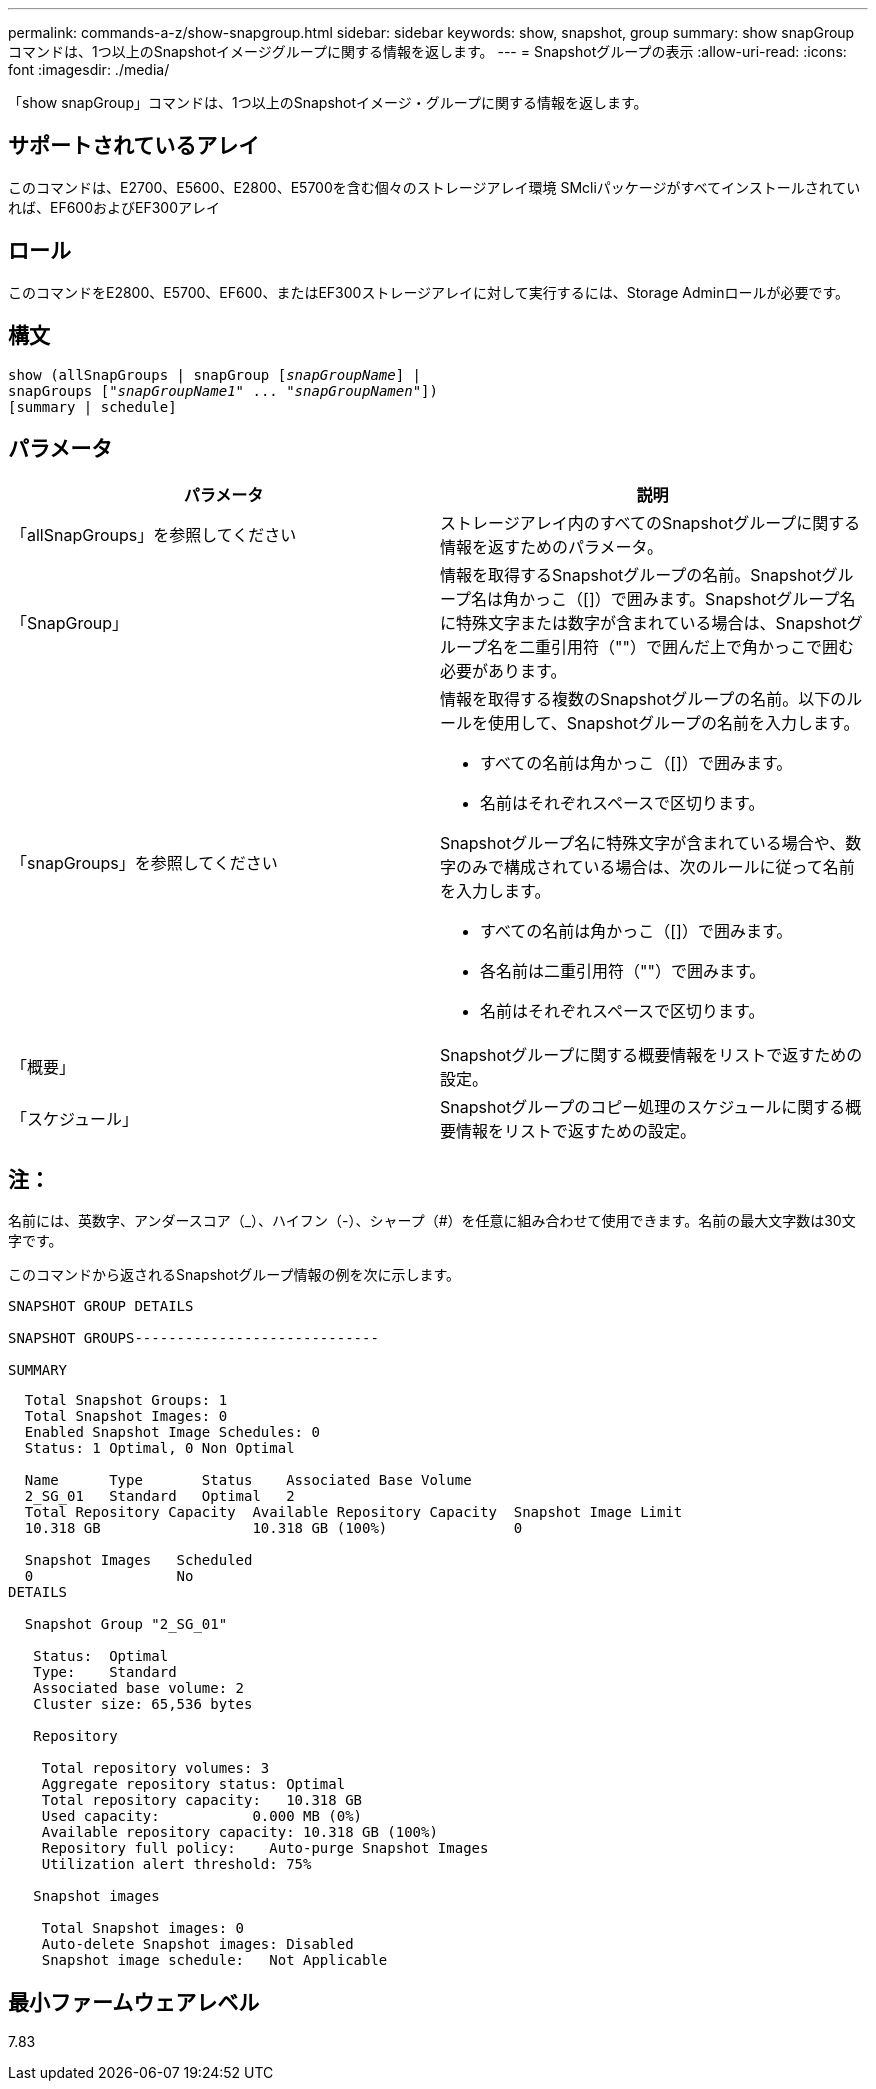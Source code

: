 ---
permalink: commands-a-z/show-snapgroup.html 
sidebar: sidebar 
keywords: show, snapshot, group 
summary: show snapGroupコマンドは、1つ以上のSnapshotイメージグループに関する情報を返します。 
---
= Snapshotグループの表示
:allow-uri-read: 
:icons: font
:imagesdir: ./media/


[role="lead"]
「show snapGroup」コマンドは、1つ以上のSnapshotイメージ・グループに関する情報を返します。



== サポートされているアレイ

このコマンドは、E2700、E5600、E2800、E5700を含む個々のストレージアレイ環境 SMcliパッケージがすべてインストールされていれば、EF600およびEF300アレイ



== ロール

このコマンドをE2800、E5700、EF600、またはEF300ストレージアレイに対して実行するには、Storage Adminロールが必要です。



== 構文

[listing, subs="+macros"]
----
show (allSnapGroups | snapGroup pass:quotes[[_snapGroupName_]] |
snapGroups pass:quotes[["_snapGroupName1_" ... "_snapGroupNamen_"]])
[summary | schedule]
----


== パラメータ

[cols="2*"]
|===
| パラメータ | 説明 


 a| 
「allSnapGroups」を参照してください
 a| 
ストレージアレイ内のすべてのSnapshotグループに関する情報を返すためのパラメータ。



 a| 
「SnapGroup」
 a| 
情報を取得するSnapshotグループの名前。Snapshotグループ名は角かっこ（[]）で囲みます。Snapshotグループ名に特殊文字または数字が含まれている場合は、Snapshotグループ名を二重引用符（""）で囲んだ上で角かっこで囲む必要があります。



 a| 
「snapGroups」を参照してください
 a| 
情報を取得する複数のSnapshotグループの名前。以下のルールを使用して、Snapshotグループの名前を入力します。

* すべての名前は角かっこ（[]）で囲みます。
* 名前はそれぞれスペースで区切ります。


Snapshotグループ名に特殊文字が含まれている場合や、数字のみで構成されている場合は、次のルールに従って名前を入力します。

* すべての名前は角かっこ（[]）で囲みます。
* 各名前は二重引用符（""）で囲みます。
* 名前はそれぞれスペースで区切ります。




 a| 
「概要」
 a| 
Snapshotグループに関する概要情報をリストで返すための設定。



 a| 
「スケジュール」
 a| 
Snapshotグループのコピー処理のスケジュールに関する概要情報をリストで返すための設定。

|===


== 注：

名前には、英数字、アンダースコア（_）、ハイフン（-）、シャープ（#）を任意に組み合わせて使用できます。名前の最大文字数は30文字です。

このコマンドから返されるSnapshotグループ情報の例を次に示します。

[listing]
----
SNAPSHOT GROUP DETAILS

SNAPSHOT GROUPS-----------------------------

SUMMARY
----
[listing]
----
  Total Snapshot Groups: 1
  Total Snapshot Images: 0
  Enabled Snapshot Image Schedules: 0
  Status: 1 Optimal, 0 Non Optimal

  Name      Type       Status    Associated Base Volume
  2_SG_01   Standard   Optimal   2
  Total Repository Capacity  Available Repository Capacity  Snapshot Image Limit
  10.318 GB                  10.318 GB (100%)               0

  Snapshot Images   Scheduled
  0                 No
DETAILS

  Snapshot Group "2_SG_01"

   Status:  Optimal
   Type:    Standard
   Associated base volume: 2
   Cluster size: 65,536 bytes

   Repository

    Total repository volumes: 3
    Aggregate repository status: Optimal
    Total repository capacity:   10.318 GB
    Used capacity:           0.000 MB (0%)
    Available repository capacity: 10.318 GB (100%)
    Repository full policy:    Auto-purge Snapshot Images
    Utilization alert threshold: 75%

   Snapshot images

    Total Snapshot images: 0
    Auto-delete Snapshot images: Disabled
    Snapshot image schedule:   Not Applicable
----


== 最小ファームウェアレベル

7.83
